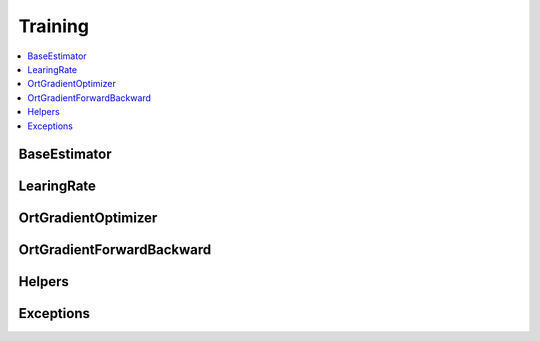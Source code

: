 
Training
========

.. contents::
    :local:

BaseEstimator
+++++++++++++

.. autosignature:: onnxcustom.training.optimizers.BaseEstimator
    :members:

LearingRate
+++++++++++

.. autosignature:: onnxcustom.training.sgd_learning_rate.LearningRateSGDRegressor
    :members:

OrtGradientOptimizer
++++++++++++++++++++

.. autosignature:: onnxcustom.training.optimizers.OrtGradientOptimizer
    :members:

OrtGradientForwardBackward
++++++++++++++++++++++++++

.. autosignature:: onnxcustom.training.optimizers.OrtGradientForwardBackward
    :members:

Helpers
+++++++

.. autosignature:: onnxcustom.training.orttraining.add_loss_output

.. autosignature:: onnxcustom.training.orttraining.get_train_initializer

Exceptions
++++++++++

.. autosignature:: onnxcustom.training.excs.ConvergenceError
